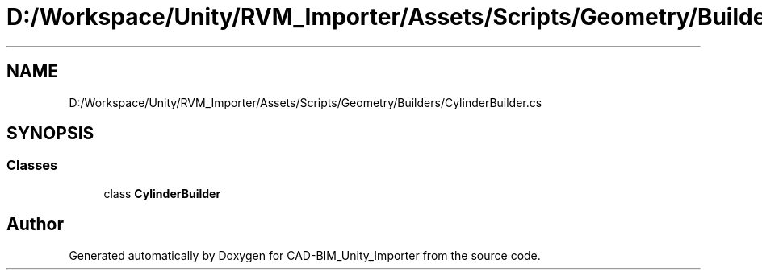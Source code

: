 .TH "D:/Workspace/Unity/RVM_Importer/Assets/Scripts/Geometry/Builders/CylinderBuilder.cs" 3 "Thu May 16 2019" "CAD-BIM_Unity_Importer" \" -*- nroff -*-
.ad l
.nh
.SH NAME
D:/Workspace/Unity/RVM_Importer/Assets/Scripts/Geometry/Builders/CylinderBuilder.cs
.SH SYNOPSIS
.br
.PP
.SS "Classes"

.in +1c
.ti -1c
.RI "class \fBCylinderBuilder\fP"
.br
.in -1c
.SH "Author"
.PP 
Generated automatically by Doxygen for CAD-BIM_Unity_Importer from the source code\&.
